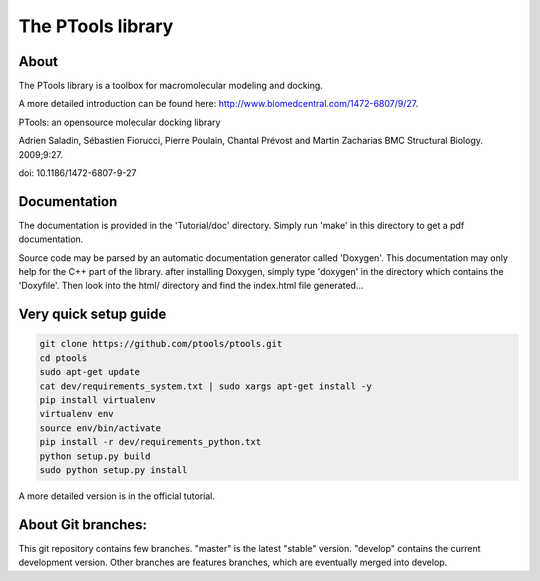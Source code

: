 The PTools library
===================

.. show travis-ci build status
.. image:: https://img.shields.io/travis/ptools/ptools.svg?branch=develop
        :target: https://travis-ci.org/ptools/ptools


About
-----

The PTools library is a toolbox for macromolecular modeling and docking.

A more detailed introduction can be found here: http://www.biomedcentral.com/1472-6807/9/27.

PTools: an opensource molecular docking library

Adrien Saladin, Sébastien Fiorucci, Pierre Poulain, Chantal Prévost and Martin Zacharias
BMC Structural Biology. 2009;9:27. 

doi: 10.1186/1472-6807-9-27


Documentation
-------------

The documentation is provided in the 'Tutorial/doc' directory. Simply run 'make' in this directory 
to get a pdf documentation.

Source code may be parsed by an automatic documentation generator called 'Doxygen'.
This documentation may only help for the C++ part of the library.
after installing Doxygen, simply type 'doxygen' in the directory which contains the 'Doxyfile'.
Then look into the html/ directory and find the index.html file generated...


Very quick setup guide
-----------------------

.. code-block:: bash

    git clone https://github.com/ptools/ptools.git
    cd ptools
    sudo apt-get update
    cat dev/requirements_system.txt | sudo xargs apt-get install -y
    pip install virtualenv
    virtualenv env
    source env/bin/activate
    pip install -r dev/requirements_python.txt
    python setup.py build
    sudo python setup.py install

    
A more detailed version is in the official tutorial. 


About Git branches:
--------------------

This git repository contains few branches. "master" is the latest "stable" version. 
"develop" contains the current development version. Other branches are features branches, 
which are eventually merged into develop.

